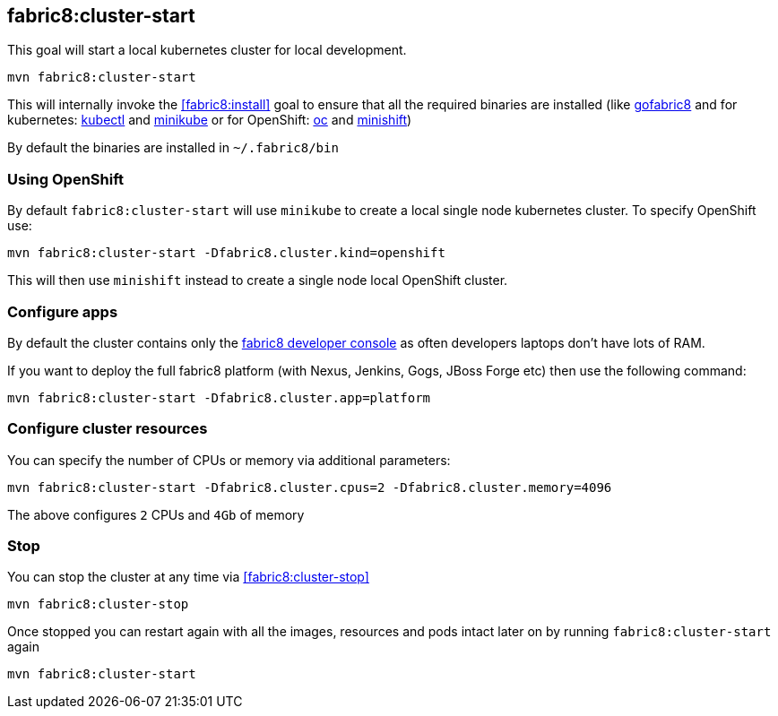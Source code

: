 
[[fabric8:cluster-start]]
== *fabric8:cluster-start*

This goal will start a local kubernetes cluster for local development.

[source,sh,subs="attributes"]
----
mvn fabric8:cluster-start
----

This will internally invoke the <<fabric8:install>> goal to ensure that all the required binaries are installed (like https://github.com/fabric8io/gofabric8/[gofabric8]
 and for kubernetes: http://kubernetes.io/docs/user-guide/kubectl-overview/[kubectl] and https://github.com/kubernetes/minikube[minikube] or for OpenShift: https://docs.openshift.com/enterprise/latest/cli_reference/basic_cli_operations.html[oc] and https://github.com/jimmidyson/minishift[minishift])

By default the binaries are installed in `~/.fabric8/bin`

=== Using OpenShift

By default `fabric8:cluster-start` will use `minikube` to create a local single node kubernetes cluster. To specify OpenShift use:

[source,sh,subs="attributes"]
----
mvn fabric8:cluster-start -Dfabric8.cluster.kind=openshift
----

This will then use `minishift` instead to create a single node local OpenShift cluster.

=== Configure apps

By default the cluster contains only the http://fabric8.io/guide/console.html[fabric8 developer console] as often developers laptops don't have lots of RAM.

If you want to deploy the full fabric8 platform (with Nexus, Jenkins, Gogs, JBoss Forge etc) then use the following command:

[source,sh,subs="attributes"]
----
mvn fabric8:cluster-start -Dfabric8.cluster.app=platform
----

=== Configure cluster resources

You can specify the number of CPUs or memory via additional parameters:

[source,sh,subs="attributes"]
----
mvn fabric8:cluster-start -Dfabric8.cluster.cpus=2 -Dfabric8.cluster.memory=4096
----

The above configures `2` CPUs and `4Gb` of memory

=== Stop

You can stop the cluster at any time via <<fabric8:cluster-stop>>

[source,sh,subs="attributes"]
----
mvn fabric8:cluster-stop
----

Once stopped you can restart again with all the images, resources and pods intact later on by running `fabric8:cluster-start` again

[source,sh,subs="attributes"]
----
mvn fabric8:cluster-start
----

